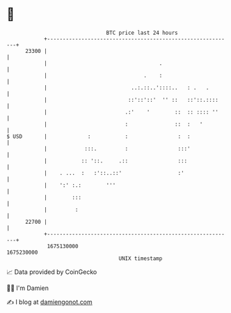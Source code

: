 * 👋

#+begin_example
                                   BTC price last 24 hours                    
               +------------------------------------------------------------+ 
         23300 |                                                            | 
               |                                    .                       | 
               |                               .    :                       | 
               |                           ..:.::..'::::..   : .   .        | 
               |                          ::'::'::'  '' ::   ::'::.::::     | 
               |                         .:'    '        ::  :: :::: ''     | 
               |                         :               ::  :   '          | 
   $ USD       |             :           :                :  :              | 
               |            :::.         :                :::'              | 
               |           :: '::.     .::                :::               | 
               |    . ...  :   :'::..::'                  :'                | 
               |    ':' :.:        '''                                      | 
               |        :::                                                 | 
               |         :                                                  | 
         22700 |                                                            | 
               +------------------------------------------------------------+ 
                1675130000                                        1675230000  
                                       UNIX timestamp                         
#+end_example
📈 Data provided by CoinGecko

🧑‍💻 I'm Damien

✍️ I blog at [[https://www.damiengonot.com][damiengonot.com]]
